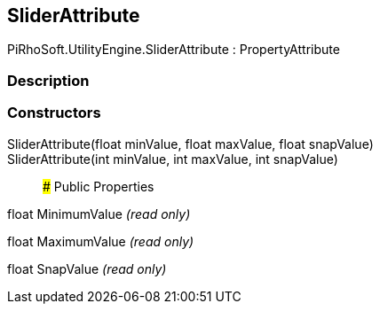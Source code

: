 [#engine/slider-attribute]

## SliderAttribute

PiRhoSoft.UtilityEngine.SliderAttribute : PropertyAttribute

### Description

### Constructors

SliderAttribute(float minValue, float maxValue, float snapValue)::

SliderAttribute(int minValue, int maxValue, int snapValue)::

### Public Properties

float MinimumValue _(read only)_

float MaximumValue _(read only)_

float SnapValue _(read only)_